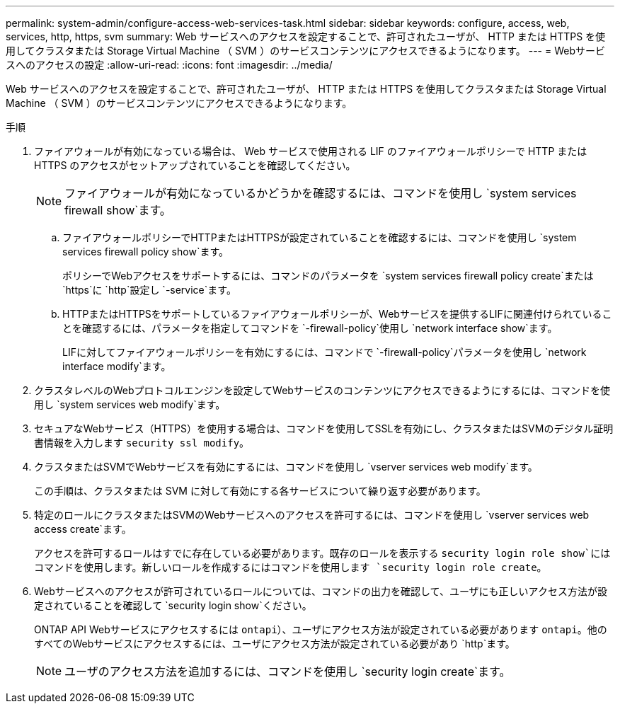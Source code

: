---
permalink: system-admin/configure-access-web-services-task.html 
sidebar: sidebar 
keywords: configure, access, web, services, http, https, svm 
summary: Web サービスへのアクセスを設定することで、許可されたユーザが、 HTTP または HTTPS を使用してクラスタまたは Storage Virtual Machine （ SVM ）のサービスコンテンツにアクセスできるようになります。 
---
= Webサービスへのアクセスの設定
:allow-uri-read: 
:icons: font
:imagesdir: ../media/


[role="lead"]
Web サービスへのアクセスを設定することで、許可されたユーザが、 HTTP または HTTPS を使用してクラスタまたは Storage Virtual Machine （ SVM ）のサービスコンテンツにアクセスできるようになります。

.手順
. ファイアウォールが有効になっている場合は、 Web サービスで使用される LIF のファイアウォールポリシーで HTTP または HTTPS のアクセスがセットアップされていることを確認してください。
+
[NOTE]
====
ファイアウォールが有効になっているかどうかを確認するには、コマンドを使用し `system services firewall show`ます。

====
+
.. ファイアウォールポリシーでHTTPまたはHTTPSが設定されていることを確認するには、コマンドを使用し `system services firewall policy show`ます。
+
ポリシーでWebアクセスをサポートするには、コマンドのパラメータを `system services firewall policy create`または `https`に `http`設定し `-service`ます。

.. HTTPまたはHTTPSをサポートしているファイアウォールポリシーが、Webサービスを提供するLIFに関連付けられていることを確認するには、パラメータを指定してコマンドを `-firewall-policy`使用し `network interface show`ます。
+
LIFに対してファイアウォールポリシーを有効にするには、コマンドで `-firewall-policy`パラメータを使用し `network interface modify`ます。



. クラスタレベルのWebプロトコルエンジンを設定してWebサービスのコンテンツにアクセスできるようにするには、コマンドを使用し `system services web modify`ます。
. セキュアなWebサービス（HTTPS）を使用する場合は、コマンドを使用してSSLを有効にし、クラスタまたはSVMのデジタル証明書情報を入力します `security ssl modify`。
. クラスタまたはSVMでWebサービスを有効にするには、コマンドを使用し `vserver services web modify`ます。
+
この手順は、クラスタまたは SVM に対して有効にする各サービスについて繰り返す必要があります。

. 特定のロールにクラスタまたはSVMのWebサービスへのアクセスを許可するには、コマンドを使用し `vserver services web access create`ます。
+
アクセスを許可するロールはすでに存在している必要があります。既存のロールを表示する `security login role show`にはコマンドを使用します。新しいロールを作成するにはコマンドを使用します `security login role create`。

. Webサービスへのアクセスが許可されているロールについては、コマンドの出力を確認して、ユーザにも正しいアクセス方法が設定されていることを確認して `security login show`ください。
+
ONTAP API Webサービスにアクセスするには `ontapi`）、ユーザにアクセス方法が設定されている必要があります `ontapi`。他のすべてのWebサービスにアクセスするには、ユーザにアクセス方法が設定されている必要があり `http`ます。

+
[NOTE]
====
ユーザのアクセス方法を追加するには、コマンドを使用し `security login create`ます。

====

